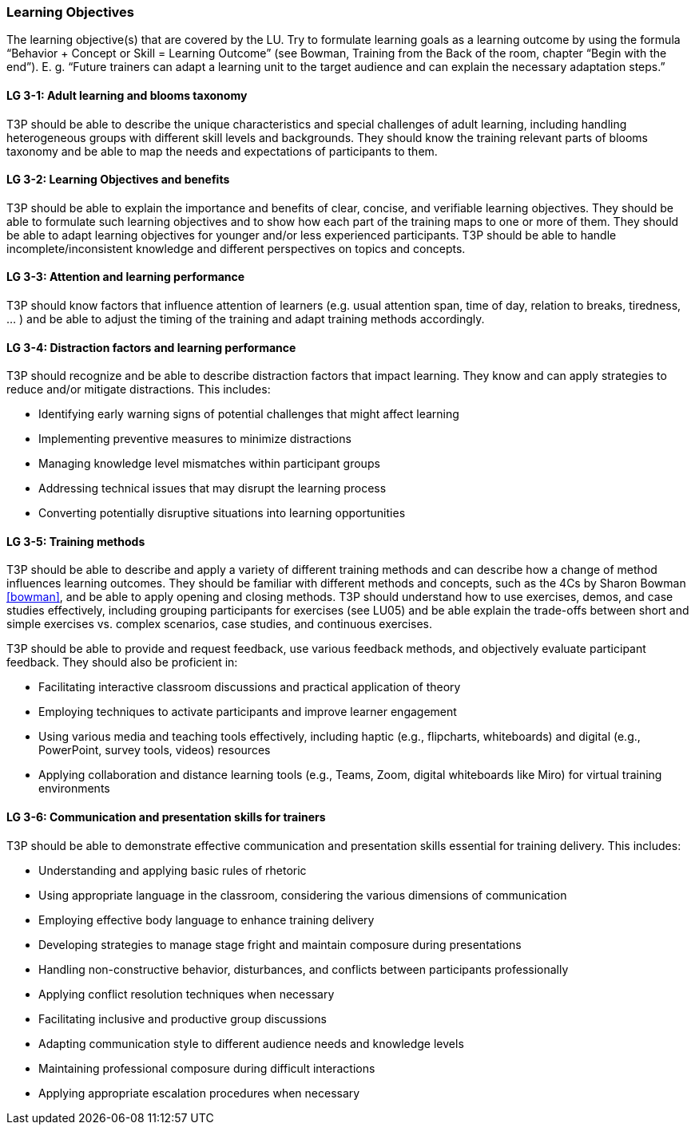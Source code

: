 // tag::EN[]
[discrete]
=== Learning Objectives
// end::EN[]

// tag::REMARK[]
[sidebar]
The learning objective(s) that are covered by the LU. Try to formulate learning goals as a learning outcome by using the formula “Behavior + Concept or Skill = Learning Outcome” (see Bowman, Training from the Back of the room, chapter “Begin with the end”). E. g. “Future trainers can adapt a learning unit to the target audience and can explain the necessary adaptation steps.”
// end::REMARK[]

// tag::EN[]
[discrete]
[[LG-3-1]]
==== LG 3-1: Adult learning and blooms taxonomy
T3P should be able to describe the unique characteristics and special challenges of adult learning, including handling heterogeneous groups with different skill levels and backgrounds.
They should know the training relevant parts of blooms taxonomy and be able to map the needs and expectations of participants to them.

[discrete]
[[LG-3-2]]
==== LG 3-2: Learning Objectives and benefits
T3P should be able to explain the importance and benefits of clear, concise, and verifiable learning objectives.
They should be able to formulate such learning objectives and to show how each part of the training maps to one or more of them.
They should be able to adapt learning objectives for younger and/or less experienced participants.
T3P should be able to handle incomplete/inconsistent knowledge and different perspectives on topics and concepts.

[discrete]
[[LG-3-3]]
==== LG 3-3: Attention and learning performance
T3P should know factors that influence attention of learners (e.g. usual attention span, time of day, relation to breaks, tiredness, ... ) and be able to adjust the timing of the training and adapt training methods accordingly.

[discrete]
[[LG-3-4]]
==== LG 3-4: Distraction factors and learning performance
T3P should recognize and be able to describe distraction factors that impact learning. They know and can apply strategies to reduce and/or mitigate distractions. 
This includes:

* Identifying early warning signs of potential challenges that might affect learning
* Implementing preventive measures to minimize distractions
* Managing knowledge level mismatches within participant groups
* Addressing technical issues that may disrupt the learning process
* Converting potentially disruptive situations into learning opportunities

[discrete]
[[LG-3-5]]
==== LG 3-5: Training methods
T3P should be able to describe and apply a variety of different training methods and can describe how a change of method influences learning outcomes.
They should be familiar with different methods and concepts, such as the 4Cs by Sharon Bowman <<bowman>>, and be able to apply opening and closing methods.
T3P should understand how to use exercises, demos, and case studies effectively, including grouping participants for exercises (see LU05) and be able explain the trade-offs between short and simple exercises vs. complex scenarios, case studies, and continuous exercises. 

T3P should be able to provide and request feedback, use various feedback methods, and objectively evaluate participant feedback.
They should also be proficient in:

* Facilitating interactive classroom discussions and practical application of theory
* Employing techniques to activate participants and improve learner engagement
* Using various media and teaching tools effectively, including haptic (e.g., flipcharts, whiteboards) and digital (e.g., PowerPoint, survey tools, videos) resources
* Applying collaboration and distance learning tools (e.g., Teams, Zoom, digital whiteboards like Miro) for virtual training environments

[discrete]
[[LG-3-6]]
==== LG 3-6: Communication and presentation skills for trainers
T3P should be able to demonstrate effective communication and presentation skills essential for training delivery.
This includes:

* Understanding and applying basic rules of rhetoric
* Using appropriate language in the classroom, considering the various dimensions of communication
* Employing effective body language to enhance training delivery
* Developing strategies to manage stage fright and maintain composure during presentations
* Handling non-constructive behavior, disturbances, and conflicts between participants professionally
* Applying conflict resolution techniques when necessary
* Facilitating inclusive and productive group discussions
* Adapting communication style to different audience needs and knowledge levels
* Maintaining professional composure during difficult interactions
* Applying appropriate escalation procedures when necessary

// end::EN[]

